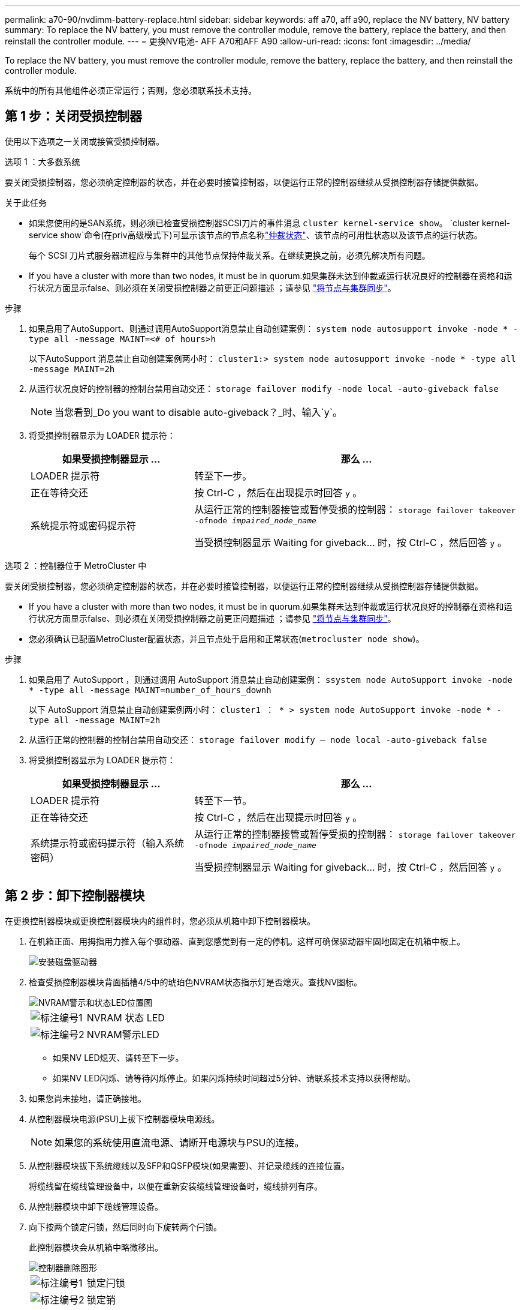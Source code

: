 ---
permalink: a70-90/nvdimm-battery-replace.html 
sidebar: sidebar 
keywords: aff a70, aff a90, replace the NV battery, NV battery 
summary: To replace the NV battery, you must remove the controller module, remove the battery, replace the battery, and then reinstall the controller module. 
---
= 更换NV电池- AFF A70和AFF A90
:allow-uri-read: 
:icons: font
:imagesdir: ../media/


[role="lead"]
To replace the NV battery, you must remove the controller module, remove the battery, replace the battery, and then reinstall the controller module.

系统中的所有其他组件必须正常运行；否则，您必须联系技术支持。



== 第 1 步：关闭受损控制器

使用以下选项之一关闭或接管受损控制器。

[role="tabbed-block"]
====
.选项 1 ：大多数系统
--
要关闭受损控制器，您必须确定控制器的状态，并在必要时接管控制器，以便运行正常的控制器继续从受损控制器存储提供数据。

.关于此任务
* 如果您使用的是SAN系统，则必须已检查受损控制器SCSI刀片的事件消息  `cluster kernel-service show`。 `cluster kernel-service show`命令(在priv高级模式下)可显示该节点的节点名称link:https://docs.netapp.com/us-en/ontap/system-admin/display-nodes-cluster-task.html["仲裁状态"]、该节点的可用性状态以及该节点的运行状态。
+
每个 SCSI 刀片式服务器进程应与集群中的其他节点保持仲裁关系。在继续更换之前，必须先解决所有问题。

* If you have a cluster with more than two nodes, it must be in quorum.如果集群未达到仲裁或运行状况良好的控制器在资格和运行状况方面显示false、则必须在关闭受损控制器之前更正问题描述 ；请参见 link:https://docs.netapp.com/us-en/ontap/system-admin/synchronize-node-cluster-task.html?q=Quorum["将节点与集群同步"^]。


.步骤
. 如果启用了AutoSupport、则通过调用AutoSupport消息禁止自动创建案例： `system node autosupport invoke -node * -type all -message MAINT=<# of hours>h`
+
以下AutoSupport 消息禁止自动创建案例两小时： `cluster1:> system node autosupport invoke -node * -type all -message MAINT=2h`

. 从运行状况良好的控制器的控制台禁用自动交还： `storage failover modify -node local -auto-giveback false`
+

NOTE: 当您看到_Do you want to disable auto-giveback？_时、输入`y`。

. 将受损控制器显示为 LOADER 提示符：
+
[cols="1,2"]
|===
| 如果受损控制器显示 ... | 那么 ... 


 a| 
LOADER 提示符
 a| 
转至下一步。



 a| 
正在等待交还
 a| 
按 Ctrl-C ，然后在出现提示时回答 `y` 。



 a| 
系统提示符或密码提示符
 a| 
从运行正常的控制器接管或暂停受损的控制器： `storage failover takeover -ofnode _impaired_node_name_`

当受损控制器显示 Waiting for giveback... 时，按 Ctrl-C ，然后回答 `y` 。

|===


--
.选项 2 ：控制器位于 MetroCluster 中
--
要关闭受损控制器，您必须确定控制器的状态，并在必要时接管控制器，以便运行正常的控制器继续从受损控制器存储提供数据。

* If you have a cluster with more than two nodes, it must be in quorum.如果集群未达到仲裁或运行状况良好的控制器在资格和运行状况方面显示false、则必须在关闭受损控制器之前更正问题描述 ；请参见 link:https://docs.netapp.com/us-en/ontap/system-admin/synchronize-node-cluster-task.html?q=Quorum["将节点与集群同步"^]。
* 您必须确认已配置MetroCluster配置状态，并且节点处于启用和正常状态(`metrocluster node show`)。


.步骤
. 如果启用了 AutoSupport ，则通过调用 AutoSupport 消息禁止自动创建案例： `ssystem node AutoSupport invoke -node * -type all -message MAINT=number_of_hours_downh`
+
以下 AutoSupport 消息禁止自动创建案例两小时： `cluster1 ： * > system node AutoSupport invoke -node * -type all -message MAINT=2h`

. 从运行正常的控制器的控制台禁用自动交还： `storage failover modify – node local -auto-giveback false`
. 将受损控制器显示为 LOADER 提示符：
+
[cols="1,2"]
|===
| 如果受损控制器显示 ... | 那么 ... 


 a| 
LOADER 提示符
 a| 
转至下一节。



 a| 
正在等待交还
 a| 
按 Ctrl-C ，然后在出现提示时回答 `y` 。



 a| 
系统提示符或密码提示符（输入系统密码）
 a| 
从运行正常的控制器接管或暂停受损的控制器： `storage failover takeover -ofnode _impaired_node_name_`

当受损控制器显示 Waiting for giveback... 时，按 Ctrl-C ，然后回答 `y` 。

|===


--
====


== 第 2 步：卸下控制器模块

在更换控制器模块或更换控制器模块内的组件时，您必须从机箱中卸下控制器模块。

. 在机箱正面、用拇指用力推入每个驱动器、直到您感觉到有一定的停机。这样可确保驱动器牢固地固定在机箱中板上。
+
image::../media/drw_a800_drive_seated_IEOPS-960.svg[安装磁盘驱动器]

. 检查受损控制器模块背面插槽4/5中的琥珀色NVRAM状态指示灯是否熄灭。查找NV图标。
+
image::../media/drw_a1K-70-90_nvram-led_ieops-1463.svg[NVRAM警示和状态LED位置图]

+
[cols="1,4"]
|===


 a| 
image:../media/icon_round_1.png["标注编号1"]
 a| 
NVRAM 状态 LED



 a| 
image:../media/icon_round_2.png["标注编号2"]
 a| 
NVRAM警示LED

|===
+
** 如果NV LED熄灭、请转至下一步。
** 如果NV LED闪烁、请等待闪烁停止。如果闪烁持续时间超过5分钟、请联系技术支持以获得帮助。


. 如果您尚未接地，请正确接地。
. 从控制器模块电源(PSU)上拔下控制器模块电源线。
+

NOTE: 如果您的系统使用直流电源、请断开电源块与PSU的连接。

. 从控制器模块拔下系统缆线以及SFP和QSFP模块(如果需要)、并记录缆线的连接位置。
+
将缆线留在缆线管理设备中，以便在重新安装缆线管理设备时，缆线排列有序。

. 从控制器模块中卸下缆线管理设备。
. 向下按两个锁定闩锁，然后同时向下旋转两个闩锁。
+
此控制器模块会从机箱中略微移出。

+
image::../media/drw_a70-90_pcm_remove_replace_ieops-1365.svg[控制器删除图形]

+
[cols="1,4"]
|===


 a| 
image:../media/icon_round_1.png["标注编号1"]
 a| 
锁定闩锁



 a| 
image:../media/icon_round_2.png["标注编号2"]
 a| 
锁定销

|===
. 将控制器模块滑出机箱、然后将其放在平稳的表面上。
+
将控制器模块滑出机箱时，请确保您支持控制器模块的底部。





== 第3步：更换NV电池

从控制器模块中取出发生故障的NV电池、然后安装更换用的NV电池。

. 打开空气管道盖、找到NV电池。
+
image::../media/drw_a70-90_remove_replace_nvmembat_ieops-1369.svg[Replace the NV battery]

+
[cols="1,4"]
|===


 a| 
image:../media/icon_round_1.png["标注编号1"]
| NV蓄电池空气管道盖 


 a| 
image:../media/icon_round_2.png["标注编号2"]
 a| 
NV电池插头

|===
. 向上提起蓄电池以接触蓄电池插头。
. 挤压电池插头表面的夹子以从插座中释放插头、然后从插座中拔下电池电缆。
. 将电池从空气管道和控制器模块中提出、然后放在一旁。
. 从包装中取出更换用电池。
. 将更换用的电池组安装到控制器中：
+
.. 将电池插头插入提升板插槽，并确保插头锁定到位。
.. 将电池组插入插槽，然后用力向下按电池组，以确保其锁定到位。


. 合上NV空气管道盖。
+
确保插头锁定在插槽中。





== 第 4 步：重新安装控制器模块

重新安装控制器模块并重新启动。

. 将空气管道向下旋转到可以移动的位置、确保空气管道完全关闭。
+
它必须与控制器模块金属板平齐。

. 将控制器模块的末端与机箱中的开口对齐，然后将控制器模块轻轻推入系统的一半。
+

NOTE: 请勿将控制器模块完全插入机箱中，除非系统指示您这样做。

. 根据需要对存储系统重新进行配置。
+
如果您删除了收发器(QSFP或SFP)、请记得在使用光缆时重新安装它们。

+

NOTE: 确保控制台电缆已连接到已修复的控制器模块、以便在重新启动时接收控制台消息。修复后的控制器将从运行状况良好的控制器获得电源、并在完全装入机箱后立即开始重新启动。

. 完成控制器模块的重新安装：
+
.. 将控制器模块牢牢推入机箱，直到它与中板相距并完全就位。
+
控制器模块完全就位后，锁定闩锁会上升。

+

NOTE: 将控制器模块滑入机箱时，请勿用力过大，以免损坏连接器。

.. 将锁定闩锁向上旋转到锁定位置。


+

NOTE: 如果控制器启动至Loader提示符、请使用命令重新启动它 `boot_ontap`。

. 将电源线插入电源。
+

NOTE: 如果您有直流电源、请在控制器模块完全固定在机箱中后、将电源块重新连接到电源。

. 通过交还存储使受损控制器恢复正常运行： `storage failover giveback -ofnode _impaired_node_name_`。
. 如果已禁用自动交还，请重新启用它： `storage failover modify -node local -auto-giveback true`。
. 如果启用了AutoSupport，则还原/取消禁止自动创建案例： `system node autosupport invoke -node * -type all -message MAINT=END`。




== 第 5 步：将故障部件退回 NetApp

按照套件随附的 RMA 说明将故障部件退回 NetApp 。 https://mysupport.netapp.com/site/info/rma["部件退回和更换"]有关详细信息、请参见页面。
